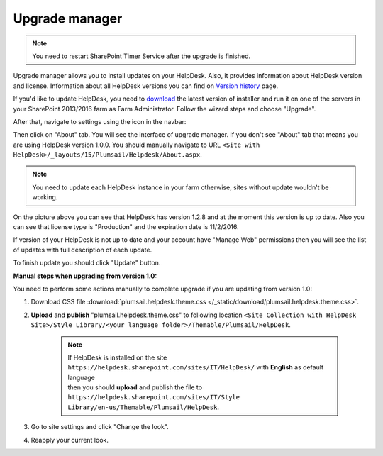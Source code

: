 Upgrade manager
###############

.. note:: You need to restart SharePoint Timer Service after the upgrade is finished.

Upgrade manager allows you to install updates on your HelpDesk. Also, it provides information about HelpDesk version and license. Information about all HelpDesk versions you can find on `Version history`_ page.

If you'd like to update HelpDesk, you need to `download`_ the latest version of installer and run it on one of the servers in your SharePoint 2013/2016 farm as Farm Administrator. Follow the wizard steps and choose "Upgrade".

After that, navigate to settings using the icon in the navbar:

|SettingsIcon|

Then click on "About" tab. You will see the interface of upgrade manager. If you don't see "About" tab that means you are using HelpDesk version 1.0.0. You should manually navigate to URL ``<Site with HelpDesk>/_layouts/15/Plumsail/Helpdesk/About.aspx``.

.. note:: You need to update each HelpDesk instance in your farm otherwise, sites without update wouldn't be working.

|UpgradeManager|

On the picture above you can see that HelpDesk has version 1.2.8 and at the moment this version is up to date. Also you can see that license type is "Production" and the expiration date is 11/2/2016.

If version of your HelpDesk is not up to date and your account have "Manage Web" permissions then you will see the list of updates with full description of each update.

|UpdateAvailable|

To finish update you should click "Update" button.

:Manual steps when upgrading from version 1.0: 
You need to perform some actions manually to complete upgrade if you are updating from version 1.0:

1. Download CSS file :download:`plumsail.helpdesk.theme.css </_static/download/plumsail.helpdesk.theme.css>`.
2. **Upload** and **publish** "plumsail.helpdesk.theme.css" to following location ``<Site Collection with HelpDesk Site>/Style Library/<your language folder>/Themable/Plumsail/HelpDesk``.

	.. note::
		| If HelpDesk is installed on the site ``https://helpdesk.sharepoint.com/sites/IT/HelpDesk/`` with **English** as default language 
		| then you should **upload** and publish the file to ``https://helpdesk.sharepoint.com/sites/IT/Style Library/en-us/Themable/Plumsail/HelpDesk``.

3. Go to site settings and click "Change the look".
4. Reapply your current look.

.. |SettingsIcon| image:: ../_static/img/settingsicon.png
   :alt: Settings Navigation Icon
.. |UpgradeManager| image:: ../_static/img/AboutHelpDesk.png
   :alt: Upgrade Manager
.. |UpdateAvailable| image:: ../_static/img/upgrade-manager-1.png
   :alt: Update Available

.. _Version history: ../General/Versionhistory.html
.. _download: https://plumsail.com/sharepoint-helpdesk/download/